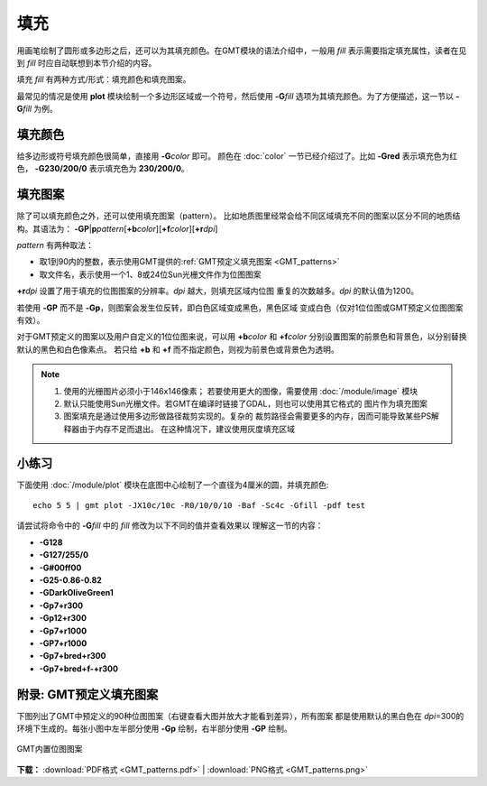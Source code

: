 .. index:: ! fill

填充
====

用画笔绘制了圆形或多边形之后，还可以为其填充颜色。在GMT模块的语法介绍中，一般用
*fill* 表示需要指定填充属性，读者在见到 *fill* 时应自动联想到本节介绍的内容。

填充 *fill* 有两种方式/形式：填充颜色和填充图案。

最常见的情况是使用 **plot** 模块绘制一个多边形区域或一个符号，然后使用
**-G**\ *fill* 选项为其填充颜色。为了方便描述，这一节以 **-G**\ *fill* 为例。

填充颜色
--------

给多边形或符号填充颜色很简单，直接用 **-G**\ *color* 即可。
颜色在 :doc:`color` 一节已经介绍过了。比如 **-Gred** 表示填充色为红色，
**-G230/200/0** 表示填充色为 **230/200/0**\ 。

填充图案
--------

除了可以填充颜色之外，还可以使用填充图案（pattern）。
比如地质图里经常会给不同区域填充不同的图案以区分不同的地质结构。其语法为：
**-GP**\|\ **p**\ *pattern*\ [**+b**\ *color*][**+f**\ *color*][**+r**\ *dpi*]

*pattern* 有两种取法：

- 取1到90内的整数，表示使用GMT提供的\ :ref:`GMT预定义填充图案 <GMT_patterns>`
- 取文件名，表示使用一个1、8或24位Sun光栅文件作为位图图案

**+r**\ *dpi* 设置了用于填充的位图图案的分辨率。\ *dpi* 越大，则填充区域内位图
重复的次数越多。\ *dpi* 的默认值为1200。

若使用 **-GP** 而不是 **-Gp**\ ，则图案会发生位反转，即白色区域变成黑色，黑色区域
变成白色（仅对1位位图或GMT预定义位图图案有效）。

对于GMT预定义的图案以及用户自定义的1位位图来说，可以用 **+b**\ *color* 和 **+f**\ *color*
分别设置图案的前景色和背景色，以分别替换默认的黑色和白色像素点。
若只给 **+b** 和 **+f** 而不指定颜色，则视为前景色或背景色为透明。

.. note::

   #. 使用的光栅图片必须小于146x146像素；
      若要使用更大的图像，需要使用 :doc:`/module/image` 模块
   #. 默认只能使用Sun光栅文件。若GMT在编译时链接了GDAL，则也可以使用其它格式的
      图片作为填充图案
   #. 图案填充是通过使用多边形做路径裁剪实现的。复杂的
      裁剪路径会需要更多的内存，因而可能导致某些PS解释器由于内存不足而退出。
      在这种情况下，建议使用灰度填充区域

小练习
------

下面使用 :doc:`/module/plot` 模块在底图中心绘制了一个直径为4厘米的圆，并填充颜色::

    echo 5 5 | gmt plot -JX10c/10c -R0/10/0/10 -Baf -Sc4c -Gfill -pdf test

请尝试将命令中的 **-G**\ *fill* 中的 *fill* 修改为以下不同的值并查看效果以
理解这一节的内容：

- **-G128**
- **-G127/255/0**
- **-G#00ff00**
- **-G25-0.86-0.82**
- **-GDarkOliveGreen1**
- **-Gp7+r300**
- **-Gp12+r300**
- **-Gp7+r1000**
- **-GP7+r1000**
- **-Gp7+bred+r300**
- **-Gp7+bred+f-+r300**

.. _GMT_patterns:

附录: GMT预定义填充图案
-----------------------

下图列出了GMT中预定义的90种位图图案（右键查看大图并放大才能看到差异），所有图案
都是使用默认的黑白色在 *dpi*\=300的环境下生成的。每张小图中左半部分使用
**-Gp** 绘制，右半部分使用 **-GP** 绘制。

.. figure:: GMT_patterns.*
   :width: 80%
   :align: center

   GMT内置位图图案

**下载：**
:download:`PDF格式 <GMT_patterns.pdf>` |
:download:`PNG格式 <GMT_patterns.png>`
